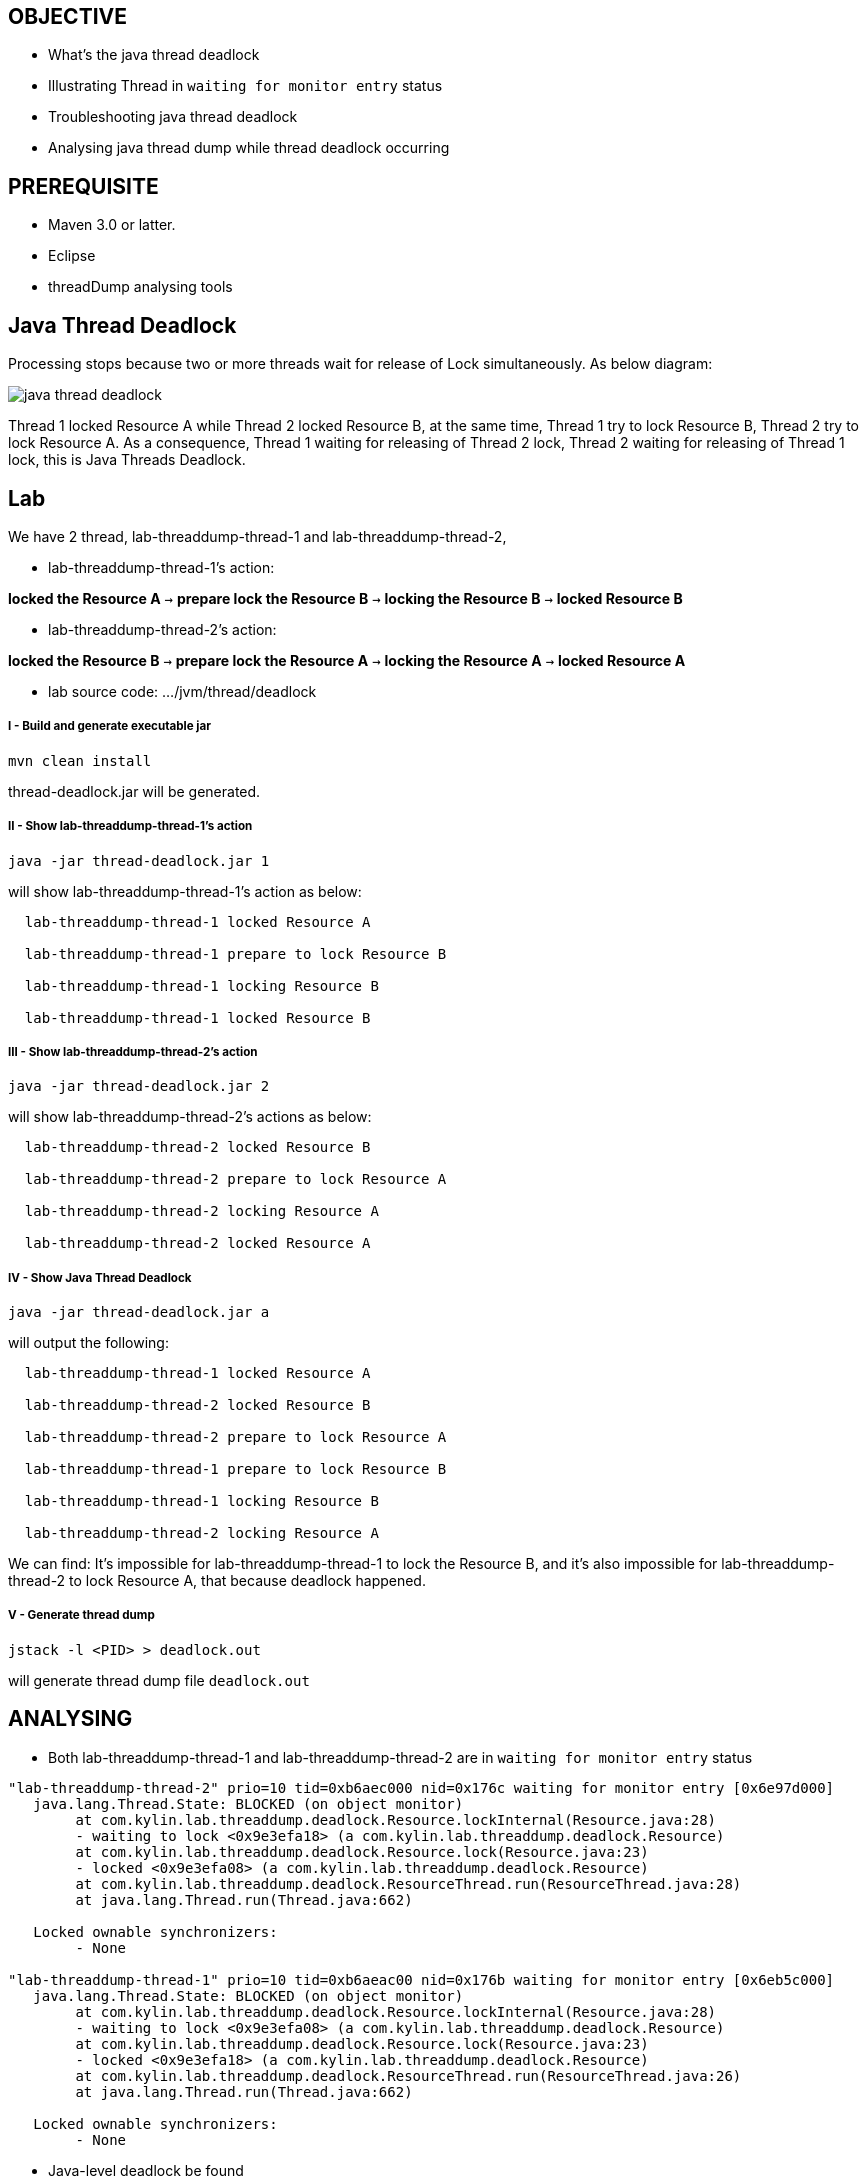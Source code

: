 OBJECTIVE
---------
* What's the java thread deadlock
* Illustrating Thread in `waiting for monitor entry` status
* Troubleshooting java thread deadlock
* Analysing java thread dump while thread deadlock occurring

PREREQUISITE
-------------

* Maven 3.0 or latter.
* Eclipse
* threadDump analysing tools

Java Thread Deadlock
--------------------

Processing stops because two or more threads wait for release of Lock simultaneously. As below diagram: 

image::img/eap5-hang-3.png[java thread deadlock]

Thread 1 locked Resource A while Thread 2 locked Resource B, at the same time, Thread 1 try to lock Resource B, Thread 2 try to lock Resource A. As a consequence, Thread 1 waiting for releasing of Thread 2 lock, Thread 2 waiting for releasing of Thread 1 lock, this is Java Threads Deadlock.

Lab
---

We have 2 thread, lab-threaddump-thread-1 and lab-threaddump-thread-2,

* lab-threaddump-thread-1's action: 

*locked the Resource A* `->` *prepare lock the Resource B* `->` *locking the Resource B* `->` *locked Resource B*

* lab-threaddump-thread-2's action: 

*locked the Resource B* `->` *prepare lock the Resource A* `->` *locking the Resource A* `->` *locked Resource A*

* lab source code: .../jvm/thread/deadlock

I - Build and generate executable jar
+++++++++++++++++++++++++++++++++++++

----
mvn clean install
----

thread-deadlock.jar will be generated.

II - Show lab-threaddump-thread-1's action
++++++++++++++++++++++++++++++++++++++++++

----
java -jar thread-deadlock.jar 1
---- 

will show lab-threaddump-thread-1's action as below:

----
  lab-threaddump-thread-1 locked Resource A

  lab-threaddump-thread-1 prepare to lock Resource B

  lab-threaddump-thread-1 locking Resource B

  lab-threaddump-thread-1 locked Resource B
----

III - Show lab-threaddump-thread-2's action
++++++++++++++++++++++++++++++++++++++++++++

----
java -jar thread-deadlock.jar 2
----

will show lab-threaddump-thread-2's actions as below:

----
  lab-threaddump-thread-2 locked Resource B

  lab-threaddump-thread-2 prepare to lock Resource A

  lab-threaddump-thread-2 locking Resource A

  lab-threaddump-thread-2 locked Resource A
----

IV - Show Java Thread Deadlock
++++++++++++++++++++++++++++++

----
java -jar thread-deadlock.jar a
----

will output the following:

----
  lab-threaddump-thread-1 locked Resource A

  lab-threaddump-thread-2 locked Resource B

  lab-threaddump-thread-2 prepare to lock Resource A

  lab-threaddump-thread-1 prepare to lock Resource B

  lab-threaddump-thread-1 locking Resource B

  lab-threaddump-thread-2 locking Resource A
----

We can find: It's impossible for lab-threaddump-thread-1 to lock the Resource B, and it's also impossible for lab-threaddump-thread-2 to lock Resource A, that because deadlock happened.

V - Generate thread dump
++++++++++++++++++++++++

----
jstack -l <PID> > deadlock.out
----

will generate thread dump file `deadlock.out`


ANALYSING
---------

* Both lab-threaddump-thread-1 and lab-threaddump-thread-2 are in `waiting for monitor entry` status
----
"lab-threaddump-thread-2" prio=10 tid=0xb6aec000 nid=0x176c waiting for monitor entry [0x6e97d000]
   java.lang.Thread.State: BLOCKED (on object monitor)
        at com.kylin.lab.threaddump.deadlock.Resource.lockInternal(Resource.java:28)
        - waiting to lock <0x9e3efa18> (a com.kylin.lab.threaddump.deadlock.Resource)
        at com.kylin.lab.threaddump.deadlock.Resource.lock(Resource.java:23)
        - locked <0x9e3efa08> (a com.kylin.lab.threaddump.deadlock.Resource)
        at com.kylin.lab.threaddump.deadlock.ResourceThread.run(ResourceThread.java:28)
        at java.lang.Thread.run(Thread.java:662)

   Locked ownable synchronizers:
        - None

"lab-threaddump-thread-1" prio=10 tid=0xb6aeac00 nid=0x176b waiting for monitor entry [0x6eb5c000]
   java.lang.Thread.State: BLOCKED (on object monitor)
        at com.kylin.lab.threaddump.deadlock.Resource.lockInternal(Resource.java:28)
        - waiting to lock <0x9e3efa08> (a com.kylin.lab.threaddump.deadlock.Resource)
        at com.kylin.lab.threaddump.deadlock.Resource.lock(Resource.java:23)
        - locked <0x9e3efa18> (a com.kylin.lab.threaddump.deadlock.Resource)
        at com.kylin.lab.threaddump.deadlock.ResourceThread.run(ResourceThread.java:26)
        at java.lang.Thread.run(Thread.java:662)

   Locked ownable synchronizers:
        - None
----

* Java-level deadlock be found
----
Found one Java-level deadlock:
=============================
"lab-threaddump-thread-2":
  waiting to lock monitor 0x6e802100 (object 0x9e3efa18, a com.kylin.lab.threaddump.deadlock.Resource),
  which is held by "lab-threaddump-thread-1"
"lab-threaddump-thread-1":
  waiting to lock monitor 0x6e8037a8 (object 0x9e3efa08, a com.kylin.lab.threaddump.deadlock.Resource),
  which is held by "lab-threaddump-thread-2"

Java stack information for the threads listed above:
===================================================
"lab-threaddump-thread-2":
        at com.kylin.lab.threaddump.deadlock.Resource.lockInternal(Resource.java:28)
        - waiting to lock <0x9e3efa18> (a com.kylin.lab.threaddump.deadlock.Resource)
        at com.kylin.lab.threaddump.deadlock.Resource.lock(Resource.java:23)
        - locked <0x9e3efa08> (a com.kylin.lab.threaddump.deadlock.Resource)
        at com.kylin.lab.threaddump.deadlock.ResourceThread.run(ResourceThread.java:28)
        at java.lang.Thread.run(Thread.java:662)
"lab-threaddump-thread-1":
        at com.kylin.lab.threaddump.deadlock.Resource.lockInternal(Resource.java:28)
        - waiting to lock <0x9e3efa08> (a com.kylin.lab.threaddump.deadlock.Resource)
        at com.kylin.lab.threaddump.deadlock.Resource.lock(Resource.java:23)
        - locked <0x9e3efa18> (a com.kylin.lab.threaddump.deadlock.Resource)
        at com.kylin.lab.threaddump.deadlock.ResourceThread.run(ResourceThread.java:26)
        at java.lang.Thread.run(Thread.java:662)

Found 1 deadlock.
----

* Full thread dump file view

link:deadlock.out[Deadlock thread dump file]

